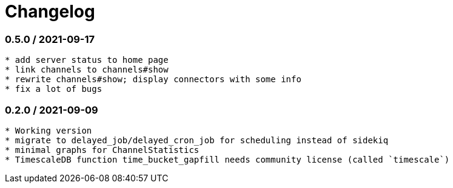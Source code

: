 = Changelog

=== 0.5.0 / 2021-09-17

----
* add server status to home page
* link channels to channels#show
* rewrite channels#show; display connectors with some info
* fix a lot of bugs
----

=== 0.2.0 / 2021-09-09

----
* Working version
* migrate to delayed_job/delayed_cron_job for scheduling instead of sidekiq
* minimal graphs for ChannelStatistics
* TimescaleDB function time_bucket_gapfill needs community license (called `timescale`)
----
